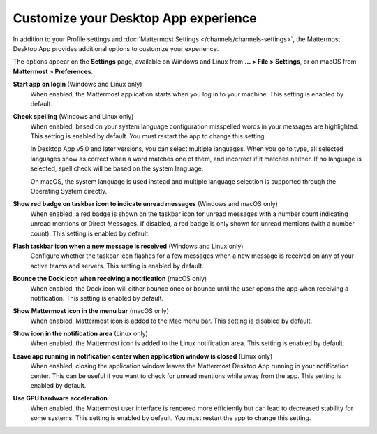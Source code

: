 Customize your Desktop App experience
=====================================

|all-plans| |cloud| |self-hosted|

.. |all-plans| image:: ../images/all-plans-badge.png
  :scale: 30
  :target: https://mattermost.com/pricing
  :alt: Available in Mattermost Free and Starter subscription plans.

.. |cloud| image:: ../images/cloud-badge.png
  :scale: 30
  :target: https://mattermost.com/download
  :alt: Available for Mattermost Cloud deployments.

.. |self-hosted| image:: ../images/self-hosted-badge.png
  :scale: 30
  :target: https://mattermost.com/deploy
  :alt: Available for Mattermost Self-Hosted deployments.

In addition to your Profile settings and :doc:`Mattermost Settings </channels/channels-settings>`, the Mattermost Desktop App provides additional options to customize your experience.

The options appear on the **Settings** page, available on Windows and Linux from **... > File > Settings**, or on macOS from **Mattermost > Preferences**.

**Start app on login** (Windows and Linux only)
    When enabled, the Mattermost application starts when you log in to your machine. This setting is enabled by default.

**Check spelling** (Windows and Linux only)
    When enabled, based on your system language configuration misspelled words in your messages are highlighted. This setting is enabled by default. You must restart the app to change this setting. 
    
    In Desktop App v5.0 and later versions, you can select multiple languages. When you go to type, all selected languages show as correct when a word matches one of them, and incorrect if it matches neither. If no language is selected, spell check will be based on the system language. 
    
    On macOS, the system language is used instead and multiple language selection is supported through the Operating System directly.

**Show red badge on taskbar icon to indicate unread messages** (Windows and macOS only)
    When enabled, a red badge is shown on the taskbar icon for unread messages with a number count indicating unread mentions or Direct Messages. If disabled, a red badge is only shown for unread mentions (with a number count). This setting is enabled by default.

**Flash taskbar icon when a new message is received** (Windows and Linux only)
    Configure whether the taskbar icon flashes for a few messages when a new message is received on any of your active teams and servers. This setting is enabled by default.
    
**Bounce the Dock icon when receiving a notification** (macOS only)
    When enabled, the Dock icon will either bounce once or bounce until the user opens the app when receiving a notification. This setting is enabled by default.

**Show Mattermost icon in the menu bar** (macOS only)
    When enabled, Mattermost icon is added to the Mac menu bar. This setting is disabled by default.

**Show icon in the notification area** (Linux only)
    When enabled, the Mattermost icon is added to the Linux notification area. This setting is enabled by default.

**Leave app running in notification center when application window is closed** (Linux only)
    When enabled, closing the application window leaves the Mattermost Desktop App running in your notification center. This can be useful if you want to check for unread mentions while away from the app. This setting is enabled by default.
    
**Use GPU hardware acceleration**
    When enabled, the Mattermost user interface is rendered more efficiently but can lead to decreased stability for some systems. This setting is enabled by default. You must restart the app to change this setting.